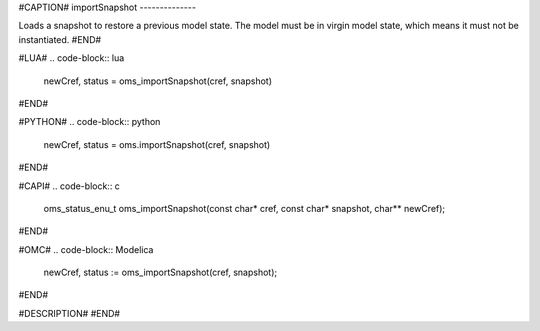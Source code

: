 #CAPTION#
importSnapshot
--------------

Loads a snapshot to restore a previous model state. The model must be
in virgin model state, which means it must not be instantiated.
#END#

#LUA#
.. code-block:: lua

  newCref, status = oms_importSnapshot(cref, snapshot)

#END#

#PYTHON#
.. code-block:: python

  newCref, status = oms.importSnapshot(cref, snapshot)

#END#

#CAPI#
.. code-block:: c

  oms_status_enu_t oms_importSnapshot(const char* cref, const char* snapshot, char** newCref);

#END#

#OMC#
.. code-block:: Modelica

  newCref, status := oms_importSnapshot(cref, snapshot);

#END#

#DESCRIPTION#
#END#
